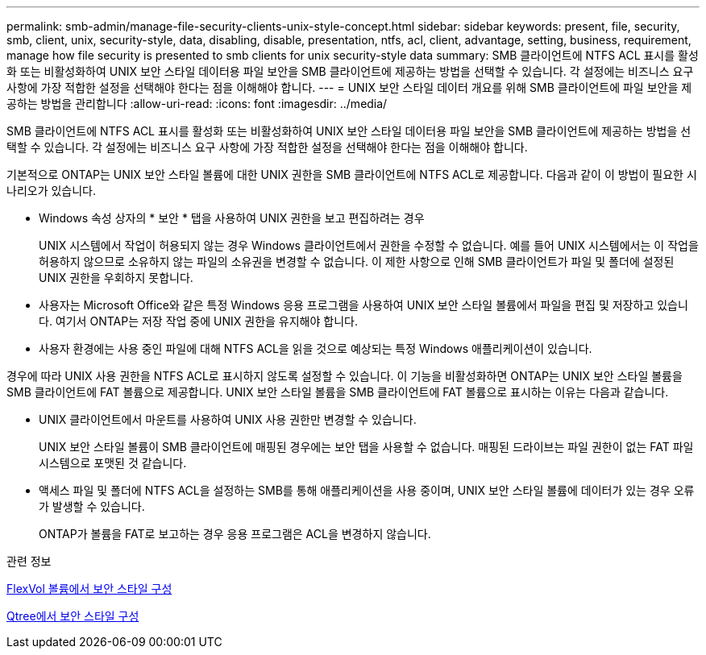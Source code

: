 ---
permalink: smb-admin/manage-file-security-clients-unix-style-concept.html 
sidebar: sidebar 
keywords: present, file, security, smb, client, unix, security-style, data, disabling, disable, presentation, ntfs, acl, client, advantage, setting, business, requirement, manage how file security is presented to smb clients for unix security-style data 
summary: SMB 클라이언트에 NTFS ACL 표시를 활성화 또는 비활성화하여 UNIX 보안 스타일 데이터용 파일 보안을 SMB 클라이언트에 제공하는 방법을 선택할 수 있습니다. 각 설정에는 비즈니스 요구 사항에 가장 적합한 설정을 선택해야 한다는 점을 이해해야 합니다. 
---
= UNIX 보안 스타일 데이터 개요를 위해 SMB 클라이언트에 파일 보안을 제공하는 방법을 관리합니다
:allow-uri-read: 
:icons: font
:imagesdir: ../media/


[role="lead"]
SMB 클라이언트에 NTFS ACL 표시를 활성화 또는 비활성화하여 UNIX 보안 스타일 데이터용 파일 보안을 SMB 클라이언트에 제공하는 방법을 선택할 수 있습니다. 각 설정에는 비즈니스 요구 사항에 가장 적합한 설정을 선택해야 한다는 점을 이해해야 합니다.

기본적으로 ONTAP는 UNIX 보안 스타일 볼륨에 대한 UNIX 권한을 SMB 클라이언트에 NTFS ACL로 제공합니다. 다음과 같이 이 방법이 필요한 시나리오가 있습니다.

* Windows 속성 상자의 * 보안 * 탭을 사용하여 UNIX 권한을 보고 편집하려는 경우
+
UNIX 시스템에서 작업이 허용되지 않는 경우 Windows 클라이언트에서 권한을 수정할 수 없습니다. 예를 들어 UNIX 시스템에서는 이 작업을 허용하지 않으므로 소유하지 않는 파일의 소유권을 변경할 수 없습니다. 이 제한 사항으로 인해 SMB 클라이언트가 파일 및 폴더에 설정된 UNIX 권한을 우회하지 못합니다.

* 사용자는 Microsoft Office와 같은 특정 Windows 응용 프로그램을 사용하여 UNIX 보안 스타일 볼륨에서 파일을 편집 및 저장하고 있습니다. 여기서 ONTAP는 저장 작업 중에 UNIX 권한을 유지해야 합니다.
* 사용자 환경에는 사용 중인 파일에 대해 NTFS ACL을 읽을 것으로 예상되는 특정 Windows 애플리케이션이 있습니다.


경우에 따라 UNIX 사용 권한을 NTFS ACL로 표시하지 않도록 설정할 수 있습니다. 이 기능을 비활성화하면 ONTAP는 UNIX 보안 스타일 볼륨을 SMB 클라이언트에 FAT 볼륨으로 제공합니다. UNIX 보안 스타일 볼륨을 SMB 클라이언트에 FAT 볼륨으로 표시하는 이유는 다음과 같습니다.

* UNIX 클라이언트에서 마운트를 사용하여 UNIX 사용 권한만 변경할 수 있습니다.
+
UNIX 보안 스타일 볼륨이 SMB 클라이언트에 매핑된 경우에는 보안 탭을 사용할 수 없습니다. 매핑된 드라이브는 파일 권한이 없는 FAT 파일 시스템으로 포맷된 것 같습니다.

* 액세스 파일 및 폴더에 NTFS ACL을 설정하는 SMB를 통해 애플리케이션을 사용 중이며, UNIX 보안 스타일 볼륨에 데이터가 있는 경우 오류가 발생할 수 있습니다.
+
ONTAP가 볼륨을 FAT로 보고하는 경우 응용 프로그램은 ACL을 변경하지 않습니다.



.관련 정보
xref:configure-security-styles-task.adoc[FlexVol 볼륨에서 보안 스타일 구성]

xref:configure-security-styles-qtrees-task.adoc[Qtree에서 보안 스타일 구성]
